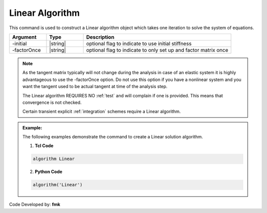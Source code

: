 .. _LinearAlgorithm:

Linear Algorithm
----------------

This command is used to construct a Linear algorithm object which takes one iteration to solve the system of equations.

.. function:: algorithm Linear <-initial> <-factorOnce>


.. csv-table:: 
   :header: "Argument", "Type", "Description"
   :widths: 10, 10, 40

   -initial, |string|,  optional flag to indicate to use initial stiffness
   -factorOnce, |string|, optional flag to indicate to only set up and factor matrix once

.. note:: 
   
   As the tangent matrix typically will not change during the analysis in case of an elastic system it is highly advantageous to use the -factorOnce option. Do not use this option if you have a nonlinear system and you want the tangent used to be actual tangent at time of the analysis step.

   The Linear algorithm REQUIRES NO :ref:`test` and will complain if one is provided. This means that convergence is not checked.

   Certain transient explicit :ref:`integration` schemes require a Linear algorithm.

.. admonition:: Example:

   The following examples demonstrate the command to create a Linear solution algorithm.

   1. **Tcl Code**

   .. code-block:: tcl

      algorithm Linear

   2. **Python Code**

   .. code-block:: python

      algorithm('Linear')


Code Developed by: **fmk**